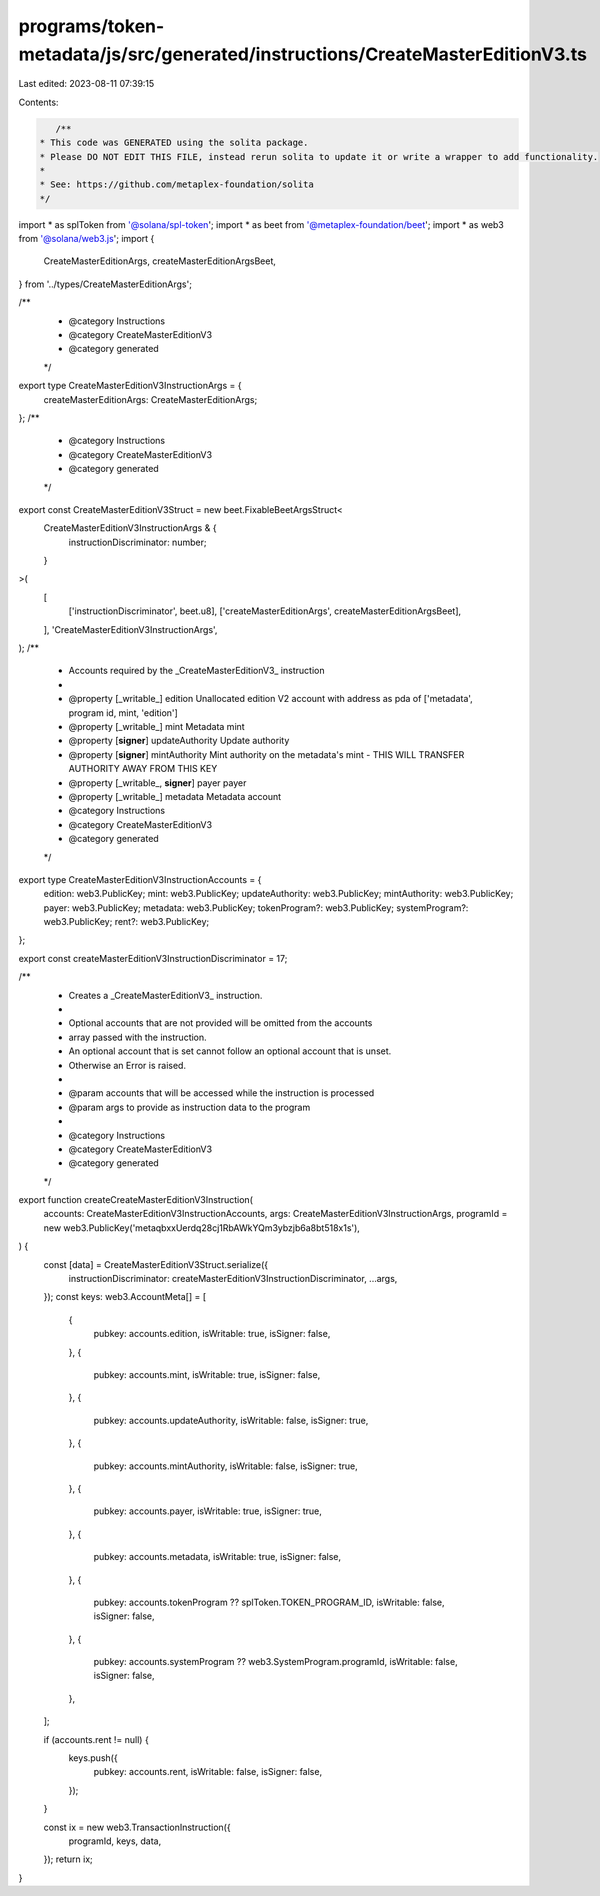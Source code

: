 programs/token-metadata/js/src/generated/instructions/CreateMasterEditionV3.ts
==============================================================================

Last edited: 2023-08-11 07:39:15

Contents:

.. code-block:: ts

    /**
 * This code was GENERATED using the solita package.
 * Please DO NOT EDIT THIS FILE, instead rerun solita to update it or write a wrapper to add functionality.
 *
 * See: https://github.com/metaplex-foundation/solita
 */

import * as splToken from '@solana/spl-token';
import * as beet from '@metaplex-foundation/beet';
import * as web3 from '@solana/web3.js';
import {
  CreateMasterEditionArgs,
  createMasterEditionArgsBeet,
} from '../types/CreateMasterEditionArgs';

/**
 * @category Instructions
 * @category CreateMasterEditionV3
 * @category generated
 */
export type CreateMasterEditionV3InstructionArgs = {
  createMasterEditionArgs: CreateMasterEditionArgs;
};
/**
 * @category Instructions
 * @category CreateMasterEditionV3
 * @category generated
 */
export const CreateMasterEditionV3Struct = new beet.FixableBeetArgsStruct<
  CreateMasterEditionV3InstructionArgs & {
    instructionDiscriminator: number;
  }
>(
  [
    ['instructionDiscriminator', beet.u8],
    ['createMasterEditionArgs', createMasterEditionArgsBeet],
  ],
  'CreateMasterEditionV3InstructionArgs',
);
/**
 * Accounts required by the _CreateMasterEditionV3_ instruction
 *
 * @property [_writable_] edition Unallocated edition V2 account with address as pda of ['metadata', program id, mint, 'edition']
 * @property [_writable_] mint Metadata mint
 * @property [**signer**] updateAuthority Update authority
 * @property [**signer**] mintAuthority Mint authority on the metadata's mint - THIS WILL TRANSFER AUTHORITY AWAY FROM THIS KEY
 * @property [_writable_, **signer**] payer payer
 * @property [_writable_] metadata Metadata account
 * @category Instructions
 * @category CreateMasterEditionV3
 * @category generated
 */
export type CreateMasterEditionV3InstructionAccounts = {
  edition: web3.PublicKey;
  mint: web3.PublicKey;
  updateAuthority: web3.PublicKey;
  mintAuthority: web3.PublicKey;
  payer: web3.PublicKey;
  metadata: web3.PublicKey;
  tokenProgram?: web3.PublicKey;
  systemProgram?: web3.PublicKey;
  rent?: web3.PublicKey;
};

export const createMasterEditionV3InstructionDiscriminator = 17;

/**
 * Creates a _CreateMasterEditionV3_ instruction.
 *
 * Optional accounts that are not provided will be omitted from the accounts
 * array passed with the instruction.
 * An optional account that is set cannot follow an optional account that is unset.
 * Otherwise an Error is raised.
 *
 * @param accounts that will be accessed while the instruction is processed
 * @param args to provide as instruction data to the program
 *
 * @category Instructions
 * @category CreateMasterEditionV3
 * @category generated
 */
export function createCreateMasterEditionV3Instruction(
  accounts: CreateMasterEditionV3InstructionAccounts,
  args: CreateMasterEditionV3InstructionArgs,
  programId = new web3.PublicKey('metaqbxxUerdq28cj1RbAWkYQm3ybzjb6a8bt518x1s'),
) {
  const [data] = CreateMasterEditionV3Struct.serialize({
    instructionDiscriminator: createMasterEditionV3InstructionDiscriminator,
    ...args,
  });
  const keys: web3.AccountMeta[] = [
    {
      pubkey: accounts.edition,
      isWritable: true,
      isSigner: false,
    },
    {
      pubkey: accounts.mint,
      isWritable: true,
      isSigner: false,
    },
    {
      pubkey: accounts.updateAuthority,
      isWritable: false,
      isSigner: true,
    },
    {
      pubkey: accounts.mintAuthority,
      isWritable: false,
      isSigner: true,
    },
    {
      pubkey: accounts.payer,
      isWritable: true,
      isSigner: true,
    },
    {
      pubkey: accounts.metadata,
      isWritable: true,
      isSigner: false,
    },
    {
      pubkey: accounts.tokenProgram ?? splToken.TOKEN_PROGRAM_ID,
      isWritable: false,
      isSigner: false,
    },
    {
      pubkey: accounts.systemProgram ?? web3.SystemProgram.programId,
      isWritable: false,
      isSigner: false,
    },
  ];

  if (accounts.rent != null) {
    keys.push({
      pubkey: accounts.rent,
      isWritable: false,
      isSigner: false,
    });
  }

  const ix = new web3.TransactionInstruction({
    programId,
    keys,
    data,
  });
  return ix;
}


